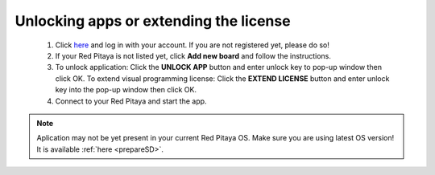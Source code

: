 #######################################
Unlocking apps or extending the license
#######################################

    1. Click `here <http://store.redpitaya.com/myequipment/list/>`_ and log in with your account.
       If you are not registered yet, please do so!
    2. If your Red Pitaya is not listed yet, click **Add new board** and follow the instructions.
    3. To unlock application: Click the **UNLOCK APP** button and enter unlock key to pop-up window then click OK.
       To extend visual programming license: Click the **EXTEND LICENSE** button
       and enter unlock key into the pop-up window then click OK.
    4. Connect to your Red Pitaya and start the app.

.. note::

   Aplication may not be yet present in your current Red Pitaya OS.
   Make sure you are using latest OS version!
   It is available :ref:`here <prepareSD>`. 
